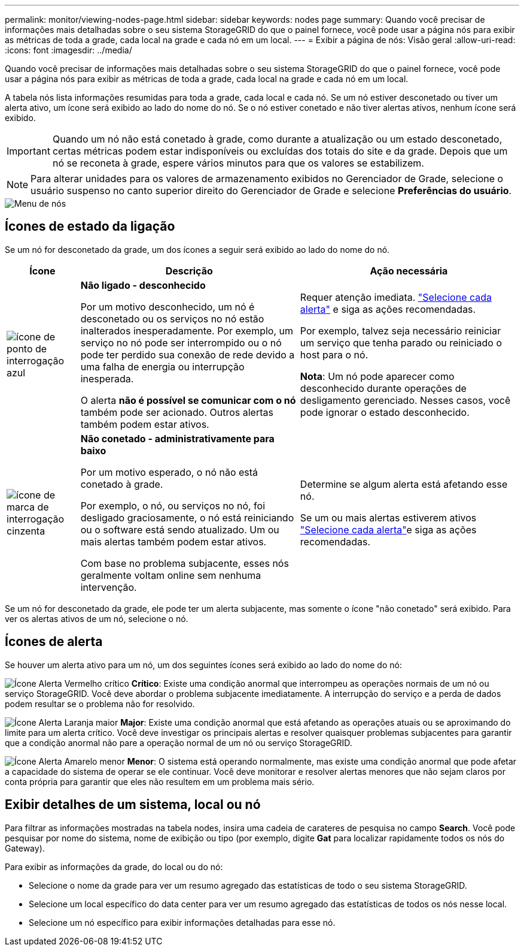 ---
permalink: monitor/viewing-nodes-page.html 
sidebar: sidebar 
keywords: nodes page 
summary: Quando você precisar de informações mais detalhadas sobre o seu sistema StorageGRID do que o painel fornece, você pode usar a página nós para exibir as métricas de toda a grade, cada local na grade e cada nó em um local. 
---
= Exibir a página de nós: Visão geral
:allow-uri-read: 
:icons: font
:imagesdir: ../media/


[role="lead"]
Quando você precisar de informações mais detalhadas sobre o seu sistema StorageGRID do que o painel fornece, você pode usar a página nós para exibir as métricas de toda a grade, cada local na grade e cada nó em um local.

A tabela nós lista informações resumidas para toda a grade, cada local e cada nó. Se um nó estiver desconetado ou tiver um alerta ativo, um ícone será exibido ao lado do nome do nó. Se o nó estiver conetado e não tiver alertas ativos, nenhum ícone será exibido.


IMPORTANT: Quando um nó não está conetado à grade, como durante a atualização ou um estado desconetado, certas métricas podem estar indisponíveis ou excluídas dos totais do site e da grade. Depois que um nó se reconeta à grade, espere vários minutos para que os valores se estabilizem.


NOTE: Para alterar unidades para os valores de armazenamento exibidos no Gerenciador de Grade, selecione o usuário suspenso no canto superior direito do Gerenciador de Grade e selecione *Preferências do usuário*.

image::../media/nodes_table.png[Menu de nós]



== Ícones de estado da ligação

Se um nó for desconetado da grade, um dos ícones a seguir será exibido ao lado do nome do nó.

[cols="1a,3a,3a"]
|===
| Ícone | Descrição | Ação necessária 


 a| 
image:../media/icon_alarm_blue_unknown.png["ícone de ponto de interrogação azul"]
 a| 
*Não ligado - desconhecido*

Por um motivo desconhecido, um nó é desconetado ou os serviços no nó estão inalterados inesperadamente. Por exemplo, um serviço no nó pode ser interrompido ou o nó pode ter perdido sua conexão de rede devido a uma falha de energia ou interrupção inesperada.

O alerta *não é possível se comunicar com o nó* também pode ser acionado. Outros alertas também podem estar ativos.
 a| 
Requer atenção imediata. link:monitoring-system-health.html#view-current-and-resolved-alerts["Selecione cada alerta"] e siga as ações recomendadas.

Por exemplo, talvez seja necessário reiniciar um serviço que tenha parado ou reiniciado o host para o nó.

*Nota*: Um nó pode aparecer como desconhecido durante operações de desligamento gerenciado. Nesses casos, você pode ignorar o estado desconhecido.



 a| 
image:../media/icon_alarm_gray_administratively_down.png["ícone de marca de interrogação cinzenta"]
 a| 
*Não conetado - administrativamente para baixo*

Por um motivo esperado, o nó não está conetado à grade.

Por exemplo, o nó, ou serviços no nó, foi desligado graciosamente, o nó está reiniciando ou o software está sendo atualizado. Um ou mais alertas também podem estar ativos.

Com base no problema subjacente, esses nós geralmente voltam online sem nenhuma intervenção.
 a| 
Determine se algum alerta está afetando esse nó.

Se um ou mais alertas estiverem ativos link:monitoring-system-health.html#view-current-and-resolved-alerts["Selecione cada alerta"]e siga as ações recomendadas.

|===
Se um nó for desconetado da grade, ele pode ter um alerta subjacente, mas somente o ícone "não conetado" será exibido. Para ver os alertas ativos de um nó, selecione o nó.



== Ícones de alerta

Se houver um alerta ativo para um nó, um dos seguintes ícones será exibido ao lado do nome do nó:

image:../media/icon_alert_red_critical.png["Ícone Alerta Vermelho crítico"] *Crítico*: Existe uma condição anormal que interrompeu as operações normais de um nó ou serviço StorageGRID. Você deve abordar o problema subjacente imediatamente. A interrupção do serviço e a perda de dados podem resultar se o problema não for resolvido.

image:../media/icon_alert_orange_major.png["Ícone Alerta Laranja maior"] *Major*: Existe uma condição anormal que está afetando as operações atuais ou se aproximando do limite para um alerta crítico. Você deve investigar os principais alertas e resolver quaisquer problemas subjacentes para garantir que a condição anormal não pare a operação normal de um nó ou serviço StorageGRID.

image:../media/icon_alert_yellow_minor.png["Ícone Alerta Amarelo menor"] *Menor*: O sistema está operando normalmente, mas existe uma condição anormal que pode afetar a capacidade do sistema de operar se ele continuar. Você deve monitorar e resolver alertas menores que não sejam claros por conta própria para garantir que eles não resultem em um problema mais sério.



== Exibir detalhes de um sistema, local ou nó

Para filtrar as informações mostradas na tabela nodes, insira uma cadeia de carateres de pesquisa no campo *Search*. Você pode pesquisar por nome do sistema, nome de exibição ou tipo (por exemplo, digite *Gat* para localizar rapidamente todos os nós do Gateway).

Para exibir as informações da grade, do local ou do nó:

* Selecione o nome da grade para ver um resumo agregado das estatísticas de todo o seu sistema StorageGRID.
* Selecione um local específico do data center para ver um resumo agregado das estatísticas de todos os nós nesse local.
* Selecione um nó específico para exibir informações detalhadas para esse nó.

